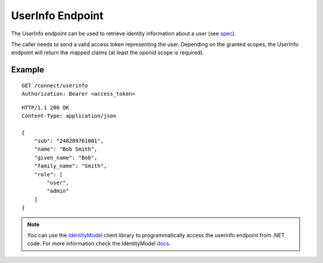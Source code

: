 UserInfo Endpoint
=================

The UserInfo endpoint can be used to retrieve identity information about a user (see `spec <http://openid.net/specs/openid-connect-core-1_0.html#UserInfo>`_). 

The caller needs to send a valid access token representing the user.
Depending on the granted scopes, the UserInfo endpoint will return the mapped claims (at least the `openid` scope is required).

Example
^^^^^^^

::

    GET /connect/userinfo
    Authorization: Bearer <access_token>

::

    HTTP/1.1 200 OK
    Content-Type: application/json

    {
        "sub": "248289761001",
        "name": "Bob Smith",
        "given_name": "Bob",
        "family_name": "Smith",
        "role": [
            "user",
            "admin"
        ]
    }

.. Note:: You can use the `IdentityModel <https://github.com/IdentityModel/IdentityModel2>`_ client library to programmatically access the userinfo endpoint from .NET code. For more information check the IdentityModel `docs <https://identitymodel.readthedocs.io/en/latest/client/userinfo.html>`_.